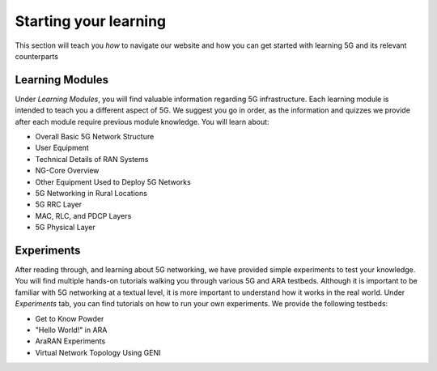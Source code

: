 .. _settingup:

Starting your learning
======================

This section will teach you *how* to navigate our website and how you can get started with learning 5G and its relevant counterparts

Learning Modules
----------------
Under *Learning Modules*, you will find valuable information regarding 5G infrastructure. Each learning module is intended to teach you a different aspect of 5G. We suggest you go in order, as the information and quizzes we provide after each module require previous module knowledge. You will learn about: 

* Overall Basic 5G Network Structure
* User Equipment
* Technical Details of RAN Systems
* NG-Core Overview
* Other Equipment Used to Deploy 5G Networks
* 5G Networking in Rural Locations
* 5G RRC Layer
* MAC, RLC, and PDCP Layers
* 5G Physical Layer

Experiments
-----------
After reading through, and learning about 5G networking, we have provided simple experiments to test your knowledge. You will find multiple hands-on tutorials walking you through various 5G and ARA testbeds. Although it is important to be familiar with 5G networking at a textual level, it is more important to understand how it works in the real world. Under *Experiments* tab, you can find tutorials on how to run your own experiments. We provide the following testbeds: 

* Get to Know Powder
* "Hello World!" in ARA
* AraRAN Experiments
* Virtual Network Topology Using GENI
